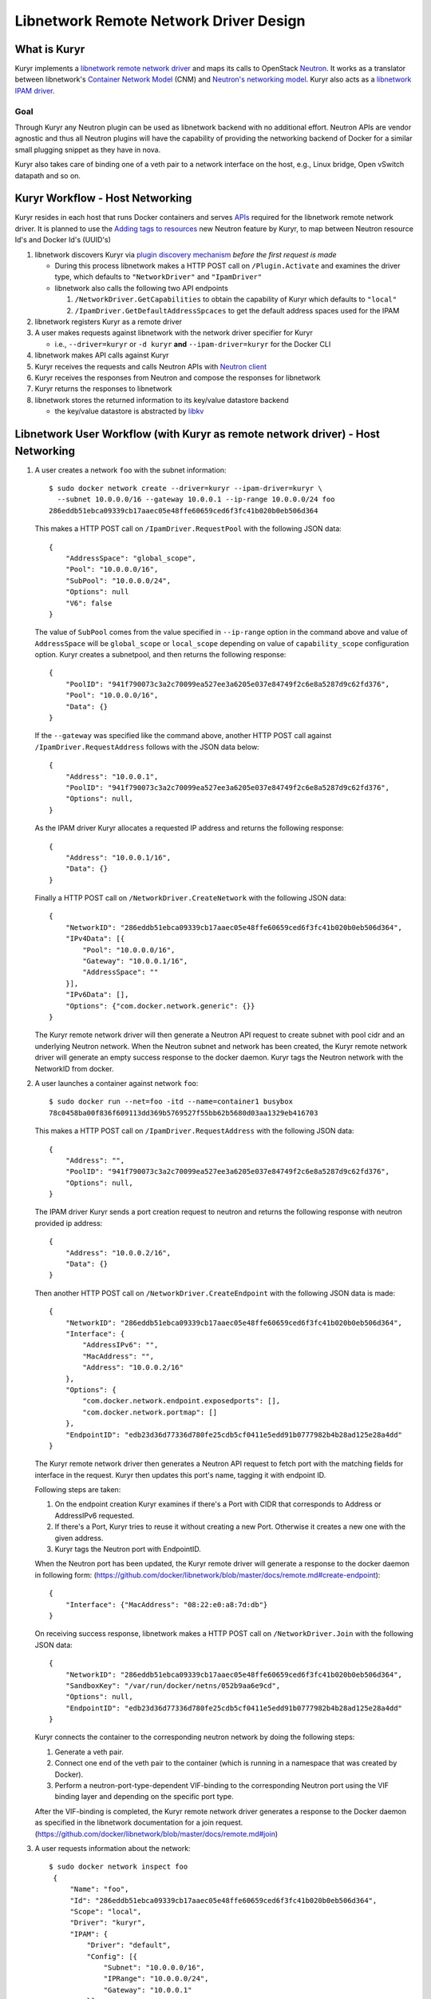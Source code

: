 =======================================
Libnetwork Remote Network Driver Design
=======================================

What is Kuryr
-------------

Kuryr implements a `libnetwork remote network driver <https://github.com/docker/libnetwork/blob/master/docs/remote.md>`_
and maps its calls to OpenStack `Neutron <https://wiki.openstack.org/wiki/Neutron>`_.
It works as a translator between libnetwork's `Container Network Model <https://github.com/docker/libnetwork/blob/master/docs/design.md#the-container-network-model>`_ (CNM) and `Neutron's networking model <https://wiki.openstack.org/wiki/Neutron/APIv2-specification>`_.
Kuryr also acts as a `libnetwork IPAM driver <https://github.com/docker/libnetwork/blob/master/docs/ipam.md>`_.

Goal
~~~~

Through Kuryr any Neutron plugin can be used as libnetwork backend with no
additional effort. Neutron APIs are vendor agnostic and thus all Neutron
plugins will have the capability of providing the networking backend of Docker
for a similar small plugging snippet as they have in nova.

Kuryr also takes care of binding one of a veth pair to a network interface on
the host, e.g., Linux bridge, Open vSwitch datapath and so on.


Kuryr Workflow - Host Networking
--------------------------------
Kuryr resides in each host that runs Docker containers and serves `APIs <https://github.com/docker/libnetwork/blob/master/docs/design.md#api>`_
required for the libnetwork remote network driver. It is planned to use the
`Adding tags to resources <https://review.openstack.org/#/c/216021/>`_
new Neutron feature by Kuryr, to map between
Neutron resource Id's and Docker Id's (UUID's)

1. libnetwork discovers Kuryr via `plugin discovery mechanism <https://github.com/docker/docker/blob/master/docs/extend/plugin_api.md#plugin-discovery>`_ *before the first request is made*

   - During this process libnetwork makes a HTTP POST call on
     ``/Plugin.Activate`` and examines the driver type, which defaults to
     ``"NetworkDriver"`` and ``"IpamDriver"``
   - libnetwork also calls the following two API endpoints

     1. ``/NetworkDriver.GetCapabilities`` to obtain the capability of Kuryr
        which defaults to ``"local"``
     2. ``/IpamDriver.GetDefaultAddressSpcaces`` to get the default address
        spaces used for the IPAM

2. libnetwork registers Kuryr as a remote driver

3. A user makes requests against libnetwork with the network driver specifier for Kuryr

   - i.e., ``--driver=kuryr`` or ``-d kuryr`` **and** ``--ipam-driver=kuryr``
     for the Docker CLI

4. libnetwork makes API calls against Kuryr

5. Kuryr receives the requests and calls Neutron APIs with `Neutron client <http://docs.openstack.org/developer/python-neutronclient/>`_

6. Kuryr receives the responses from Neutron and compose the responses for
   libnetwork

7. Kuryr returns the responses to libnetwork

8. libnetwork stores the returned information to its key/value datastore
   backend

   - the key/value datastore is abstracted by `libkv <https://github.com/docker/libkv>`_


Libnetwork User Workflow (with Kuryr as remote network driver) - Host Networking
---------------------------------------------------------------------------------
1. A user creates a network ``foo`` with the subnet information::

       $ sudo docker network create --driver=kuryr --ipam-driver=kuryr \
         --subnet 10.0.0.0/16 --gateway 10.0.0.1 --ip-range 10.0.0.0/24 foo
       286eddb51ebca09339cb17aaec05e48ffe60659ced6f3fc41b020b0eb506d364

   This makes a HTTP POST call on ``/IpamDriver.RequestPool`` with the following
   JSON data::

       {
           "AddressSpace": "global_scope",
           "Pool": "10.0.0.0/16",
           "SubPool": "10.0.0.0/24",
           "Options": null
           "V6": false
       }

   The value of ``SubPool`` comes from the value specified in ``--ip-range``
   option in the command above and value of ``AddressSpace`` will be ``global_scope`` or ``local_scope`` depending on value of ``capability_scope`` configuration option. Kuryr creates a subnetpool, and then returns
   the following response::

       {
           "PoolID": "941f790073c3a2c70099ea527ee3a6205e037e84749f2c6e8a5287d9c62fd376",
           "Pool": "10.0.0.0/16",
           "Data": {}
       }

   If the ``--gateway`` was specified like the command above, another HTTP POST
   call against ``/IpamDriver.RequestAddress`` follows with the JSON data below::

       {
           "Address": "10.0.0.1",
           "PoolID": "941f790073c3a2c70099ea527ee3a6205e037e84749f2c6e8a5287d9c62fd376",
           "Options": null,
       }

   As the IPAM driver Kuryr allocates a requested IP address and returns the
   following response::

       {
           "Address": "10.0.0.1/16",
           "Data": {}
       }

   Finally a HTTP POST call on ``/NetworkDriver.CreateNetwork`` with the
   following JSON data::

        {
            "NetworkID": "286eddb51ebca09339cb17aaec05e48ffe60659ced6f3fc41b020b0eb506d364",
            "IPv4Data": [{
                "Pool": "10.0.0.0/16",
                "Gateway": "10.0.0.1/16",
                "AddressSpace": ""
            }],
            "IPv6Data": [],
            "Options": {"com.docker.network.generic": {}}
        }

   The Kuryr remote network driver will then generate a Neutron API request to
   create subnet with pool cidr and an underlying Neutron network. When the
   Neutron subnet and network has been created, the Kuryr remote network driver
   will generate an empty success response to the docker daemon. Kuryr tags the
   Neutron network with the NetworkID from docker.

2. A user launches a container against network ``foo``::

       $ sudo docker run --net=foo -itd --name=container1 busybox
       78c0458ba00f836f609113dd369b5769527f55bb62b5680d03aa1329eb416703

   This makes a HTTP POST call on ``/IpamDriver.RequestAddress`` with the
   following JSON data::

        {
            "Address": "",
            "PoolID": "941f790073c3a2c70099ea527ee3a6205e037e84749f2c6e8a5287d9c62fd376",
            "Options": null,
        }

   The IPAM driver Kuryr sends a port creation request to neutron and returns the following response with neutron provided ip address::

       {
           "Address": "10.0.0.2/16",
           "Data": {}
       }


   Then another HTTP POST call on ``/NetworkDriver.CreateEndpoint`` with the
   following JSON data is made::

        {
            "NetworkID": "286eddb51ebca09339cb17aaec05e48ffe60659ced6f3fc41b020b0eb506d364",
            "Interface": {
                "AddressIPv6": "",
                "MacAddress": "",
                "Address": "10.0.0.2/16"
            },
            "Options": {
                "com.docker.network.endpoint.exposedports": [],
                "com.docker.network.portmap": []
            },
            "EndpointID": "edb23d36d77336d780fe25cdb5cf0411e5edd91b0777982b4b28ad125e28a4dd"
        }

   The Kuryr remote network driver then generates a Neutron API request to
   fetch port with the matching fields for interface in the request. Kuryr
   then updates this port's name, tagging it with endpoint ID.

   Following steps are taken:

   1) On the endpoint creation Kuryr examines if there's a Port with CIDR
      that corresponds to Address or AddressIPv6 requested.
   2) If there's a Port, Kuryr tries to reuse it without creating a new
      Port. Otherwise it creates a new one with the given address.
   3) Kuryr tags the Neutron port with EndpointID.

   When the Neutron port has been updated, the Kuryr remote driver will
   generate a response to the docker daemon in following form:
   (https://github.com/docker/libnetwork/blob/master/docs/remote.md#create-endpoint)::

        {
            "Interface": {"MacAddress": "08:22:e0:a8:7d:db"}
        }


   On receiving success response, libnetwork makes a HTTP POST call on ``/NetworkDriver.Join`` with
   the following JSON data::

        {
            "NetworkID": "286eddb51ebca09339cb17aaec05e48ffe60659ced6f3fc41b020b0eb506d364",
            "SandboxKey": "/var/run/docker/netns/052b9aa6e9cd",
            "Options": null,
            "EndpointID": "edb23d36d77336d780fe25cdb5cf0411e5edd91b0777982b4b28ad125e28a4dd"
        }

   Kuryr connects the container to the corresponding neutron network by doing
   the following steps:

   1) Generate a veth pair.
   2) Connect one end of the veth pair to the container (which is running in a
      namespace that was created by Docker).
   3) Perform a neutron-port-type-dependent VIF-binding to the corresponding
      Neutron port using the VIF binding layer and depending on the specific
      port type.

   After the VIF-binding is completed, the Kuryr remote network driver
   generates a response to the Docker daemon as specified in the libnetwork
   documentation for a join request.
   (https://github.com/docker/libnetwork/blob/master/docs/remote.md#join)

3. A user requests information about the network::

       $ sudo docker network inspect foo
        {
            "Name": "foo",
            "Id": "286eddb51ebca09339cb17aaec05e48ffe60659ced6f3fc41b020b0eb506d364",
            "Scope": "local",
            "Driver": "kuryr",
            "IPAM": {
                "Driver": "default",
                "Config": [{
                    "Subnet": "10.0.0.0/16",
                    "IPRange": "10.0.0.0/24",
                    "Gateway": "10.0.0.1"
                }]
            },
            "Containers": {
                "78c0458ba00f836f609113dd369b5769527f55bb62b5680d03aa1329eb416703": {
                    "endpoint": "edb23d36d77336d780fe25cdb5cf0411e5edd91b0777982b4b28ad125e28a4dd",
                    "mac_address": "02:42:c0:a8:7b:cb",
                    "ipv4_address": "10.0.0.2/16",
                    "ipv6_address": ""
                }
            }
        }


4. A user connects one more container to the network::

       $ sudo docker network connect foo container2
        d7fcc280916a8b771d2375688b700b036519d92ba2989622627e641bdde6e646

       $ sudo docker network inspect foo
        {
            "Name": "foo",
            "Id": "286eddb51ebca09339cb17aaec05e48ffe60659ced6f3fc41b020b0eb506d364",
            "Scope": "local",
            "Driver": "kuryr",
            "IPAM": {
                "Driver": "default",
                "Config": [{
                    "Subnet": "10.0.0.0/16",
                    "IPRange": "10.0.0.0/24",
                    "Gateway": "10.0.0.1"
                }]
            },
            "Containers": {
                "78c0458ba00f836f609113dd369b5769527f55bb62b5680d03aa1329eb416703": {
                    "endpoint": "edb23d36d77336d780fe25cdb5cf0411e5edd91b0777982b4b28ad125e28a4dd",
                    "mac_address": "02:42:c0:a8:7b:cb",
                    "ipv4_address": "10.0.0.2/16",
                    "ipv6_address": ""
                },
                "d7fcc280916a8b771d2375688b700b036519d92ba2989622627e641bdde6e646": {
                    "endpoint": "a55976bafaad19f2d455c4516fd3450d3c52d9996a98beb4696dc435a63417fc",
                    "mac_address": "02:42:c0:a8:7b:cc",
                    "ipv4_address": "10.0.0.3/16",
                    "ipv6_address": ""
                }
            }
        }


5. A user disconnects a container from the network::

       $ CID=d7fcc280916a8b771d2375688b700b036519d92ba2989622627e641bdde6e646
       $ sudo docker network disconnect foo $CID

   This makes a HTTP POST call on ``/NetworkDriver.Leave`` with the following
   JSON data::

       {
           "NetworkID": "286eddb51ebca09339cb17aaec05e48ffe60659ced6f3fc41b020b0eb506d364",
           "EndpointID": "a55976bafaad19f2d455c4516fd3450d3c52d9996a98beb4696dc435a63417fc"
       }

   Kuryr remote network driver will remove the VIF binding between the
   container and the Neutron port, and generate an empty response to the
   Docker daemon.

   Then libnetwork makes a HTTP POST call on ``/NetworkDriver.DeleteEndpoint`` with the
   following JSON data::

       {
           "NetworkID": "286eddb51ebca09339cb17aaec05e48ffe60659ced6f3fc41b020b0eb506d364",
           "EndpointID": "a55976bafaad19f2d455c4516fd3450d3c52d9996a98beb4696dc435a63417fc"
       }

   Kuryr remote network driver generates a Neutron API request to delete the
   associated Neutron port, in case the relevant port subnet is empty, Kuryr
   also deletes the subnet object using Neutron API and generate an empty
   response to the Docker daemon: {}

   Finally libnetwork makes a HTTP POST call on ``/IpamDriver.ReleaseAddress``
   with the following JSON data::

       {
           "Address": "10.0.0.3",
           "PoolID": "941f790073c3a2c70099ea527ee3a6205e037e84749f2c6e8a5287d9c62fd376"
       }

   Kuryr remote IPAM driver generates a Neutron API request to delete the associated Neutron port.
   As the IPAM driver Kuryr deallocates the IP address and returns the following response::

       {}

7. A user deletes the network::

       $ sudo docker network rm foo

   This makes a HTTP POST call against ``/NetworkDriver.DeleteNetwork`` with the
   following JSON data::

       {
           "NetworkID": "286eddb51ebca09339cb17aaec05e48ffe60659ced6f3fc41b020b0eb506d364"
       }

   Kuryr remote network driver generates a Neutron API request to delete the
   corresponding Neutron network and subnets. When the Neutron network and subnets has been deleted,
   the Kuryr remote network driver  generate an empty response to the docker
   daemon: {}

   Then another HTTP POST call on ``/IpamDriver.ReleasePool`` with the
   following JSON data is made::

       {
           "PoolID": "941f790073c3a2c70099ea527ee3a6205e037e84749f2c6e8a5287d9c62fd376"
       }

   Kuryr delete the corresponding subnetpool and returns the following response::

       {}

Mapping between the CNM and the Neutron's Networking Model
----------------------------------------------------------

Kuryr communicates with Neutron via `Neutron client <http://docs.openstack.org/developer/python-neutronclient/>`_
and bridges between libnetwork and Neutron by translating their networking models.
The following table depicts the current mapping between libnetwork and Neutron models:

===================== ======================
libnetwork            Neutron
===================== ======================
Network               Network
Sandbox               Subnet, Port and netns
Endpoint              Port
===================== ======================

libnetwork's Sandbox and Endpoint can be mapped into Neutron's Subnet and Port,
however, Sandbox is invisible from users directly and Endpoint is only the
visible and editable resource entity attachable to containers from users'
perspective. Sandbox manages information exposed by Endpoint behind the scene
automatically.


Notes on implementing the libnetwork remote driver API in Kuryr
---------------------------------------------------------------

1. DiscoverNew Notification:
   Neutron does not use the information related to discovery of new resources such
   as new nodes and therefore the implementation of this API method does nothing.

2. DiscoverDelete Notification:
   Neutron does not use the information related to discovery of resources such as
   nodes being deleted and therefore the implementation of this API method does
   nothing.
